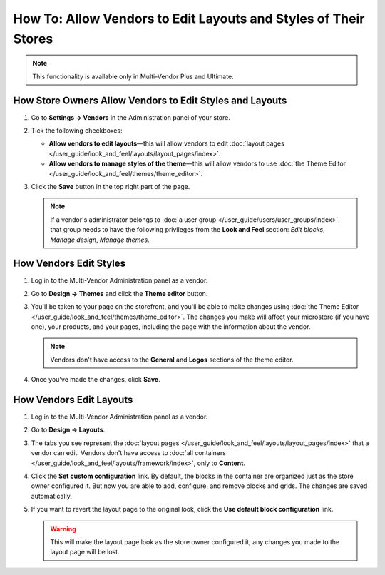 ****************************************************************
How To: Allow Vendors to Edit Layouts and Styles of Their Stores
****************************************************************

.. note::

    This functionality is available only in Multi-Vendor Plus and Ultimate.

=========================================================
How Store Owners Allow Vendors to Edit Styles and Layouts
=========================================================

#. Go to **Settings → Vendors** in the Administration panel of your store.

#. Tick the following checkboxes:

   * **Allow vendors to edit layouts**—this will allow vendors to edit :doc:`layout pages </user_guide/look_and_feel/layouts/layout_pages/index>`.

   * **Allow vendors to manage styles of the theme**—this will allow vendors to use :doc:`the Theme Editor </user_guide/look_and_feel/themes/theme_editor>`.

#. Click the **Save** button in the top right part of the page.

   .. note::

       If a vendor's administrator belongs to :doc:`a user group </user_guide/users/user_groups/index>`, that group needs to have the following privileges from the **Look and Feel** section: *Edit blocks*, *Manage design*, *Manage themes*.

   .. image:: img/edit_layouts_and_styles.png
       :align: center
       :alt: Go to Settings → Vendors to determine whether or not vendors should be able to edit layouts and styles.

=======================
How Vendors Edit Styles
=======================

#. Log in to the Multi-Vendor Administration panel as a vendor.

#. Go to **Design → Themes** and click the **Theme editor** button.

   .. image:: img/vendor_access_theme_editor.png
       :align: center
       :alt: Go to Design → Themes and click the Theme Editor button.

#. You'll be taken to your page on the storefront, and you'll be able to make changes using :doc:`the Theme Editor </user_guide/look_and_feel/themes/theme_editor>`. The changes you make will affect your microstore (if you have one), your products, and your pages, including the page with the information about the vendor.

   .. note::

       Vendors don't have access to the **General** and **Logos** sections of the theme editor.

#. Once you've made the changes, click **Save**.

   .. image:: img/vendor_theme_editor.png
       :align: center
       :alt: The theme editor allows vendors to customize their products, pages, and microstore.

========================
How Vendors Edit Layouts
========================

#. Log in to the Multi-Vendor Administration panel as a vendor.

#. Go to **Design → Layouts**.

   .. image:: img/vendor_access_layouts.png
       :align: center
       :alt: Go to Design → Layouts to edit the layout pages.

#. The tabs you see represent the :doc:`layout pages </user_guide/look_and_feel/layouts/layout_pages/index>` that a vendor can edit. Vendors don't have access to :doc:`all containers </user_guide/look_and_feel/layouts/framework/index>`, only to **Content**.

#. Click the **Set custom configuration** link. By default, the blocks in the container are organized just as the store owner configured it. But now you are able to add, configure, and remove blocks and grids. The changes are saved automatically.

#. If you want to revert the layout page to the original look, click the **Use default block configuration** link.

   .. warning::

       This will make the layout page look as the store owner configured it; any changes you made to the layout page will be lost.

   .. image:: img/vendor_layout.png
       :align: center
       :alt: Using the default configuration will undo all the changes you made to the layout page.
